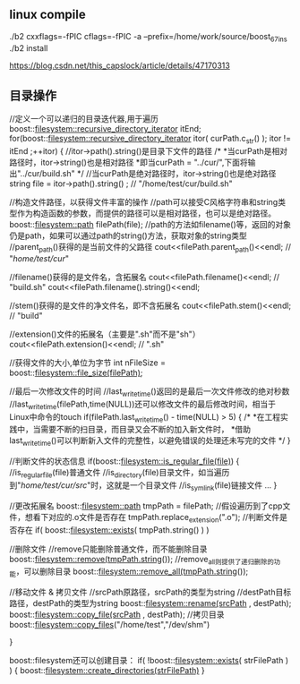 
** linux compile
./b2 cxxflags=-fPIC cflags=-fPIC -a  --prefix=/home/work/source/boost_67_ins
./b2 install

https://blog.csdn.net/this_capslock/article/details/47170313

** 目录操作
//定义一个可以递归的目录迭代器,用于遍历
boost::filesystem::recursive_directory_iterator itEnd;
for(boost::filesystem::recursive_directory_iterator itor( curPath.c_str() ); itor != itEnd ;++itor)
{
    //itor->path().string()是目录下文件的路径
    /*
     *当curPath是相对路径时，itor->string()也是相对路径
     *即当curPath = "../cur/",下面将输出"../cur/build.sh"
     */
    //当curPath是绝对路径时，itor->string()也是绝对路径
    string file =  itor->path().string() ; // "/home/test/cur/build.sh"

    //构造文件路径，以获得文件丰富的操作
    //path可以接受C风格字符串和string类型作为构造函数的参数，而提供的路径可以是相对路径，也可以是绝对路径。
    boost::filesystem::path filePath(file);
    //path的方法如filename()等，返回的对象仍是path，如果可以通过path的string()方法，获取对象的string类型
    //parent_path()获得的是当前文件的父路径
    cout<<filePath.parent_path()<<endl;  // "/home/test/cur/"

    //filename()获得的是文件名，含拓展名
    cout<<filePath.filename()<<endl;  // "build.sh"
    cout<<filePath.filename().string()<<endl;

    //stem()获得的是文件的净文件名，即不含拓展名
    cout<<filePath.stem()<<endl; // "build"

    //extension()文件的拓展名（主要是".sh"而不是"sh"）
    cout<<filePath.extension()<<endl; // ".sh"

    //获得文件的大小,单位为字节
    int nFileSize = boost::filesystem::file_size(filePath);

    //最后一次修改文件的时间
    //last_write_time()返回的是最后一次文件修改的绝对秒数
    //last_write_time(filePath,time(NULL))还可以修改文件的最后修改时间，相当于Linux中命令的touch
    if(filePath.last_write_time() - time(NULL) > 5)
    {
        /*
         *在工程实践中，当需要不断的扫目录，而目录又会不断的加入新文件时，
         *借助last_write_time()可以判断新入文件的完整性，以避免错误的处理还未写完的文件
         */
    }

    //判断文件的状态信息
    if(boost::filesystem::is_regular_file(file))
    {
        //is_regular_file(file)普通文件
        //is_directory(file)目录文件，如当遍历到"/home/test/cur/src/"时，这就是一个目录文件
        //is_symlink(file)链接文件
        ...
    }

    //更改拓展名
    boost::filesystem::path tmpPath = filePath;
    //假设遍历到了cpp文件，想看下对应的.o文件是否存在
    tmpPath.replace_extension(".o");
    //判断文件是否存在
    if( boost::filesystem::exists( tmpPath.string() ) )

    //删除文件
    //remove只能删除普通文件，而不能删除目录
    boost::filesystem::remove(tmpPath.string());
    //remove_all则提供了递归删除的功能，可以删除目录
    boost::filesystem::remove_all(tmpPath.string());

    //移动文件 & 拷贝文件
    //srcPath原路径，srcPath的类型为string
    //destPath目标路径，destPath的类型为string
    boost::filesystem::rename(srcPath , destPath);
    boost::filesystem::copy_file(srcPath , destPath);
    //拷贝目录
    boost::filesystem::copy_files("/home/test","/dev/shm")

}

boost::filesystem还可以创建目录：
if( !boost::filesystem::exists( strFilePath ) )
{
    boost::filesystem::create_directories(strFilePath)
}
